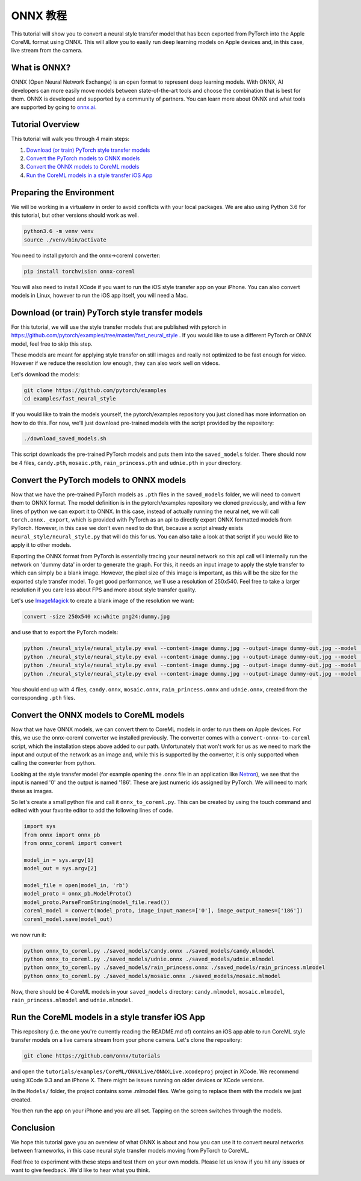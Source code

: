 
ONNX 教程
==================

This tutorial will show you to convert a neural style transfer model that has been exported from PyTorch into the Apple CoreML format using ONNX. This will allow you to easily run deep learning models on Apple devices and, in this case, live stream from the camera. 

What is ONNX?
-------------

ONNX (Open Neural Network Exchange) is an open format to represent deep learning models. With ONNX, AI developers can more easily move models between state-of-the-art tools and choose the combination that is best for them. ONNX is developed and supported by a community of partners. You can learn more about ONNX and what tools are supported by going to `onnx.ai <http://onnx.ai/>`_.

Tutorial Overview
-----------------

This tutorial will walk you through 4 main steps:


#. `Download (or train) PyTorch style transfer models`_
#. `Convert the PyTorch models to ONNX models`_
#. `Convert the ONNX models to CoreML models`_
#. `Run the CoreML models in a style transfer iOS App`_

Preparing the Environment
-------------------------

We will be working in a virtualenv in order to avoid conflicts with your local packages.
We are also using Python 3.6 for this tutorial, but other versions should work as well.

.. code-block:: python

   python3.6 -m venv venv
   source ./venv/bin/activate


You need to install pytorch and the onnx->coreml converter:

.. code-block:: bash

   pip install torchvision onnx-coreml


You will also need to install XCode if you want to run the iOS style transfer app on your iPhone.
You can also convert models in Linux, however to run the iOS app itself, you will need a Mac.

Download (or train) PyTorch style transfer models
-------------------------------------------------

For this tutorial, we will use the style transfer models that are published with pytorch in https://github.com/pytorch/examples/tree/master/fast_neural_style .
If you would like to use a different PyTorch or ONNX model, feel free to skip this step.

These models are meant for applying style transfer on still images and really not optimized to be fast enough for video. However if we reduce the resolution low enough, they can also work well on videos.

Let's download the models:

.. code-block:: bash

   git clone https://github.com/pytorch/examples
   cd examples/fast_neural_style


If you would like to train the models yourself, the pytorch/examples repository you just cloned has more information on how to do this.
For now, we'll just download pre-trained models with the script provided by the repository:

.. code-block:: bash

   ./download_saved_models.sh


This script downloads the pre-trained PyTorch models and puts them into the ``saved_models`` folder.
There should now be 4 files, ``candy.pth``\ , ``mosaic.pth``\ , ``rain_princess.pth`` and ``udnie.pth`` in your directory.

Convert the PyTorch models to ONNX models
-----------------------------------------

Now that we have the pre-trained PyTorch models as ``.pth`` files in the ``saved_models`` folder, we will need to convert them to ONNX format.
The model definition is in the pytorch/examples repository we cloned previously, and with a few lines of python we can export it to ONNX.
In this case, instead of actually running the neural net, we will call ``torch.onnx._export``\ , which is provided with PyTorch as an api to directly export ONNX formatted models from PyTorch.
However, in this case we don't even need to do that, because a script already exists ``neural_style/neural_style.py`` that will do this for us.
You can also take a look at that script if you would like to apply it to other models.

Exporting the ONNX format from PyTorch is essentially tracing your neural network so this api call will internally run the network on 'dummy data' in order to generate the graph.
For this, it needs an input image to apply the style transfer to which can simply be a blank image.
However, the pixel size of this image is important, as this will be the size for the exported style transfer model.
To get good performance, we'll use a resolution of 250x540. Feel free to take a larger resolution if you care less about
FPS and more about style transfer quality.

Let's use `ImageMagick <http://www.imagemagick.org/>`_ to create a blank image of the resolution we want:

.. code-block:: bash

   convert -size 250x540 xc:white png24:dummy.jpg


and use that to export the PyTorch models:

.. code-block:: bash

   python ./neural_style/neural_style.py eval --content-image dummy.jpg --output-image dummy-out.jpg --model ./saved_models/candy.pth --cuda 0 --export_onnx ./saved_models/candy.onnx
   python ./neural_style/neural_style.py eval --content-image dummy.jpg --output-image dummy-out.jpg --model ./saved_models/udnie.pth --cuda 0 --export_onnx ./saved_models/udnie.onnx
   python ./neural_style/neural_style.py eval --content-image dummy.jpg --output-image dummy-out.jpg --model ./saved_models/rain_princess.pth --cuda 0 --export_onnx ./saved_models/rain_princess.onnx
   python ./neural_style/neural_style.py eval --content-image dummy.jpg --output-image dummy-out.jpg --model ./saved_models/mosaic.pth --cuda 0 --export_onnx ./saved_models/mosaic.onnx


You should end up with 4 files, ``candy.onnx``\ , ``mosaic.onnx``\ , ``rain_princess.onnx`` and ``udnie.onnx``\ ,
created from the corresponding ``.pth`` files.

Convert the ONNX models to CoreML models
----------------------------------------

Now that we have ONNX models, we can convert them to CoreML models in order to run them on Apple devices.
For this, we use the onnx-coreml converter we installed previously.
The converter comes with a ``convert-onnx-to-coreml`` script, which the installation steps above added to our path. Unfortunately that won't work for us as we need to mark the input and output of the network as an image
and, while this is supported by the converter, it is only supported when calling the converter from python.

Looking at the style transfer model (for example opening the .onnx file in an application like `Netron <https://github.com/lutzroeder/Netron>`_\ ),
we see that the input is named '0' and the output is named '186'. These are just numeric ids assigned by PyTorch.
We will need to mark these as images.

So let's create a small python file and call it ``onnx_to_coreml.py``. This can be created by using the touch command and edited with your favorite editor to add the following lines of code.

.. code-block:: python

   import sys
   from onnx import onnx_pb
   from onnx_coreml import convert

   model_in = sys.argv[1]
   model_out = sys.argv[2]

   model_file = open(model_in, 'rb')
   model_proto = onnx_pb.ModelProto()
   model_proto.ParseFromString(model_file.read())
   coreml_model = convert(model_proto, image_input_names=['0'], image_output_names=['186'])
   coreml_model.save(model_out)


we now run it:

.. code-block:: bash

   python onnx_to_coreml.py ./saved_models/candy.onnx ./saved_models/candy.mlmodel
   python onnx_to_coreml.py ./saved_models/udnie.onnx ./saved_models/udnie.mlmodel
   python onnx_to_coreml.py ./saved_models/rain_princess.onnx ./saved_models/rain_princess.mlmodel
   python onnx_to_coreml.py ./saved_models/mosaic.onnx ./saved_models/mosaic.mlmodel


Now, there should be 4 CoreML models in your ``saved_models`` directory: ``candy.mlmodel``\ , ``mosaic.mlmodel``\ , ``rain_princess.mlmodel`` and ``udnie.mlmodel``.

Run the CoreML models in a style transfer iOS App
-------------------------------------------------

This repository (i.e. the one you're currently reading the README.md of) contains an iOS app able to run CoreML style transfer models on a live camera stream from your phone camera. Let's clone the repository:

.. code-block:: bash

   git clone https://github.com/onnx/tutorials


and open the ``tutorials/examples/CoreML/ONNXLive/ONNXLive.xcodeproj`` project in XCode.
We recommend using XCode 9.3 and an iPhone X. There might be issues running on older devices or XCode versions.

In the ``Models/`` folder, the project contains some .mlmodel files. We're going to replace them with the models we just created.

You then run the app on your iPhone and you are all set. Tapping on the screen switches through the models.

Conclusion
----------

We hope this tutorial gave you an overview of what ONNX is about and how you can use it to convert neural networks
between frameworks, in this case neural style transfer models moving from PyTorch to CoreML.

Feel free to experiment with these steps and test them on your own models.
Please let us know if you hit any issues or want to give feedback. We'd like to hear what you think.
